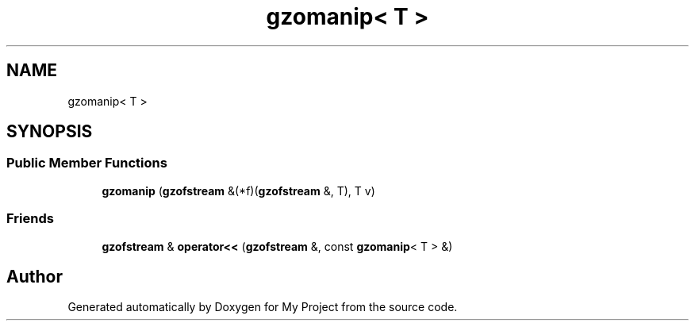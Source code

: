 .TH "gzomanip< T >" 3 "Wed Feb 1 2023" "Version Version 0.0" "My Project" \" -*- nroff -*-
.ad l
.nh
.SH NAME
gzomanip< T >
.SH SYNOPSIS
.br
.PP
.SS "Public Member Functions"

.in +1c
.ti -1c
.RI "\fBgzomanip\fP (\fBgzofstream\fP &(*f)(\fBgzofstream\fP &, T), T v)"
.br
.in -1c
.SS "Friends"

.in +1c
.ti -1c
.RI "\fBgzofstream\fP & \fBoperator<<\fP (\fBgzofstream\fP &, const \fBgzomanip\fP< T > &)"
.br
.in -1c

.SH "Author"
.PP 
Generated automatically by Doxygen for My Project from the source code\&.
